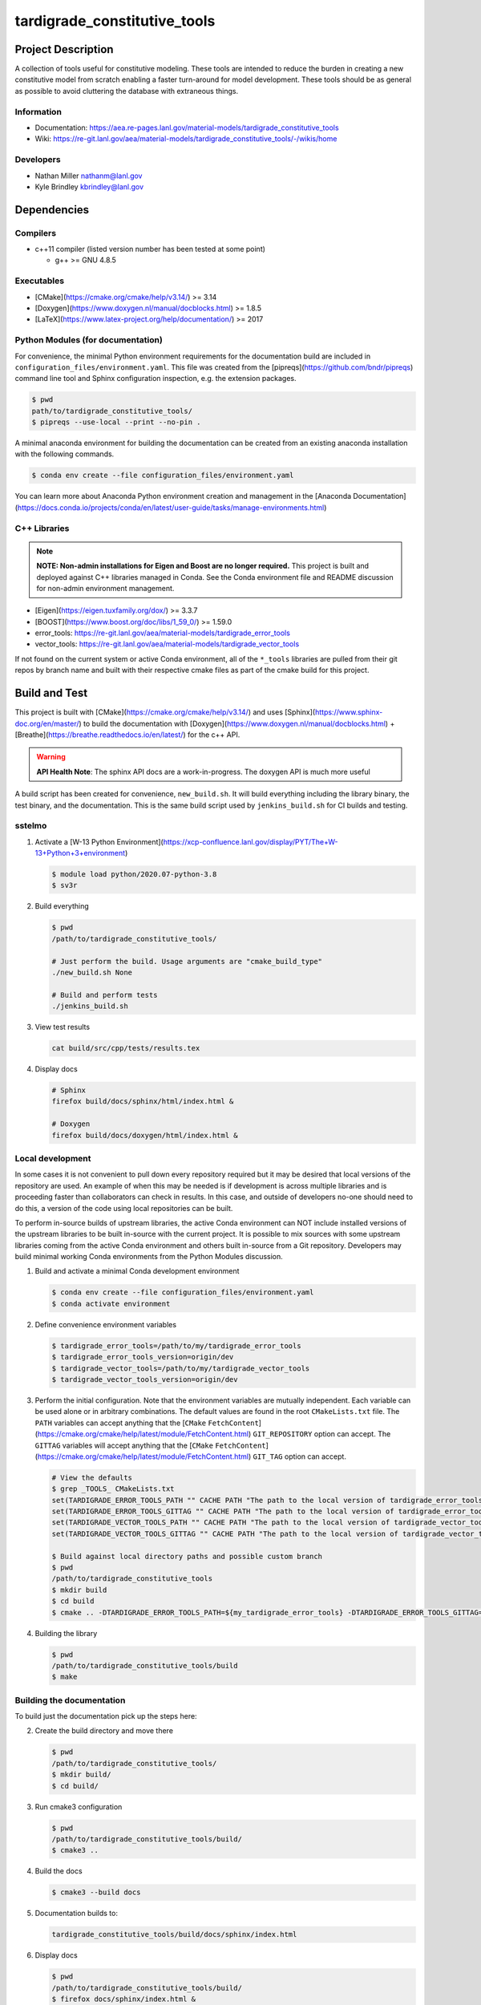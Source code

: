 ###############################
tardigrade\_constitutive\_tools
###############################

*******************
Project Description
*******************

A collection of tools useful for constitutive modeling. These tools are
intended to reduce the burden in creating a new constitutive model from
scratch enabling a faster turn-around for model development. These tools
should be as general as possible to avoid cluttering the database with
extraneous things.

Information
===========

* Documentation: https://aea.re-pages.lanl.gov/material-models/tardigrade_constitutive_tools
* Wiki: https://re-git.lanl.gov/aea/material-models/tardigrade_constitutive_tools/-/wikis/home

Developers
==========

* Nathan Miller nathanm@lanl.gov
* Kyle Brindley kbrindley@lanl.gov

************
Dependencies
************

Compilers
=========

* c++11 compiler (listed version number has been tested at some point)

  * g++ >= GNU 4.8.5

Executables
===========

* [CMake](https://cmake.org/cmake/help/v3.14/) >= 3.14
* [Doxygen](https://www.doxygen.nl/manual/docblocks.html) >= 1.8.5
* [LaTeX](https://www.latex-project.org/help/documentation/) >= 2017

Python Modules (for documentation)
==================================

For convenience, the minimal Python environment requirements for the
documentation build are included in ``configuration_files/environment.yaml``.
This file was created from the [pipreqs](https://github.com/bndr/pipreqs)
command line tool and Sphinx configuration inspection, e.g. the extension
packages.

.. code-block:: bash

   $ pwd
   path/to/tardigrade_constitutive_tools/
   $ pipreqs --use-local --print --no-pin .

A minimal anaconda environment for building the documentation can be created
from an existing anaconda installation with the following commands.

.. code-block:: bash

   $ conda env create --file configuration_files/environment.yaml

You can learn more about Anaconda Python environment creation and management in
the [Anaconda
Documentation](https://docs.conda.io/projects/conda/en/latest/user-guide/tasks/manage-environments.html)

C++ Libraries
=============

.. note::

   **NOTE: Non-admin installations for Eigen and Boost are no longer required.** This project is built and deployed
   against C++ libraries managed in Conda. See the Conda environment file and README discussion for non-admin environment
   management.

* [Eigen](https://eigen.tuxfamily.org/dox/) >= 3.3.7
* [BOOST](https://www.boost.org/doc/libs/1_59_0/) >= 1.59.0
* error\_tools: https://re-git.lanl.gov/aea/material-models/tardigrade_error_tools
* vector\_tools: https://re-git.lanl.gov/aea/material-models/tardigrade_vector_tools

If not found on the current system or active Conda environment, all of the
``*_tools`` libraries are pulled from their git repos by branch name and built
with their respective cmake files as part of the cmake build for this project.

**************
Build and Test
**************

This project is built with [CMake](https://cmake.org/cmake/help/v3.14/) and uses
[Sphinx](https://www.sphinx-doc.org/en/master/) to build the documentation with
[Doxygen](https://www.doxygen.nl/manual/docblocks.html) +
[Breathe](https://breathe.readthedocs.io/en/latest/) for the c++ API.

.. warning::

   **API Health Note**: The sphinx API docs are a work-in-progress. The doxygen
   API is much more useful

A build script has been created for convenience, ``new_build.sh``. It will build
everything including the library binary, the test binary, and the documentation.
This is the same build script used by ``jenkins_build.sh`` for CI builds and
testing.

sstelmo
=======

1) Activate a [W-13 Python Environment](https://xcp-confluence.lanl.gov/display/PYT/The+W-13+Python+3+environment)

   .. code-block:: bash

      $ module load python/2020.07-python-3.8
      $ sv3r

2) Build everything

   .. code-block:: bash

      $ pwd
      /path/to/tardigrade_constitutive_tools/

      # Just perform the build. Usage arguments are "cmake_build_type"
      ./new_build.sh None

      # Build and perform tests
      ./jenkins_build.sh

3) View test results

   .. code-block:: bash

      cat build/src/cpp/tests/results.tex

4) Display docs

   .. code-block:: bash

      # Sphinx
      firefox build/docs/sphinx/html/index.html &

      # Doxygen
      firefox build/docs/doxygen/html/index.html &

Local development
=================

In some cases it is not convenient to pull down every repository required but it may be desired that local
versions of the repository are used. An example of when this may be needed is if development is across
multiple libraries and is proceeding faster than collaborators can check in results. In this case, and
outside of developers no-one should need to do this, a version of the code using local repositories can be
built.

To perform in-source builds of upstream libraries, the active Conda environment can NOT include installed versions of
the upstream libraries to be built in-source with the current project. It is possible to mix sources with some upstream
libraries coming from the active Conda environment and others built in-source from a Git repository. Developers may
build minimal working Conda environments from the Python Modules discussion.

1) Build and activate a minimal Conda development environment

   .. code-block:: bash

       $ conda env create --file configuration_files/environment.yaml
       $ conda activate environment

2) Define convenience environment variables

   .. code-block:: bash

      $ tardigrade_error_tools=/path/to/my/tardigrade_error_tools
      $ tardigrade_error_tools_version=origin/dev
      $ tardigrade_vector_tools=/path/to/my/tardigrade_vector_tools
      $ tardigrade_vector_tools_version=origin/dev

3) Perform the initial configuration. Note that the environment variables are mutually independent. Each variable can be
   used alone or in arbitrary combinations. The default values are found in the root ``CMakeLists.txt`` file. The ``PATH``
   variables can accept anything that the [``CMake``
   ``FetchContent``](https://cmake.org/cmake/help/latest/module/FetchContent.html) ``GIT_REPOSITORY`` option can accept.
   The ``GITTAG`` variables will accept anything that the [``CMake``
   ``FetchContent``](https://cmake.org/cmake/help/latest/module/FetchContent.html) ``GIT_TAG`` option can accept.

   .. code-block:: bash

      # View the defaults
      $ grep _TOOLS_ CMakeLists.txt
      set(TARDIGRADE_ERROR_TOOLS_PATH "" CACHE PATH "The path to the local version of tardigrade_error_tools")
      set(TARDIGRADE_ERROR_TOOLS_GITTAG "" CACHE PATH "The path to the local version of tardigrade_error_tools")
      set(TARDIGRADE_VECTOR_TOOLS_PATH "" CACHE PATH "The path to the local version of tardigrade_vector_tools")
      set(TARDIGRADE_VECTOR_TOOLS_GITTAG "" CACHE PATH "The path to the local version of tardigrade_vector_tools")

      $ Build against local directory paths and possible custom branch
      $ pwd
      /path/to/tardigrade_constitutive_tools
      $ mkdir build
      $ cd build
      $ cmake .. -DTARDIGRADE_ERROR_TOOLS_PATH=${my_tardigrade_error_tools} -DTARDIGRADE_ERROR_TOOLS_GITTAG=${tardigrade_error_tools_version} -DTARDIGRADE_VECTOR_TOOLS_PATH=${my_tardigrade_vector_tools} -DTARDIGRADE_VECTOR_TOOLS_GITTAG=${tardigrade_vector_tools_version}

4) Building the library

   .. code-block:: bash

      $ pwd
      /path/to/tardigrade_constitutive_tools/build
      $ make

Building the documentation
==========================

To build just the documentation pick up the steps here:

2) Create the build directory and move there

   .. code-block:: bash

      $ pwd
      /path/to/tardigrade_constitutive_tools/
      $ mkdir build/
      $ cd build/

3) Run cmake3 configuration

   .. code-block:: bash

      $ pwd
      /path/to/tardigrade_constitutive_tools/build/
      $ cmake3 ..

4) Build the docs

   .. code-block:: bash

      $ cmake3 --build docs

5) Documentation builds to:

   .. code-block:: bash

      tardigrade_constitutive_tools/build/docs/sphinx/index.html

6) Display docs

   .. code-block:: bash

      $ pwd
      /path/to/tardigrade_constitutive_tools/build/
      $ firefox docs/sphinx/index.html &

7) While the Sphinx API is still a WIP, try the doxygen API

   .. code-block:: bash

      $ pwd
      /path/to/tardigrade_constitutive_tools/build/
      $ firefox docs/doxygen/html/index.html &

*******************
Install the library
*******************

Build the entire before performing the installation.

4) Build the entire project

   .. code-block:: bash

      $ pwd
      /path/to/tardigrade_constitutive_tools/build
      $ cmake3 --build .

5) Install the library

   .. code-block:: bash

      $ pwd
      /path/to/tardigrade_constitutive_tools/build
      $ cmake --install . --prefix path/to/root/install

      # Example local user (non-admin) Linux install
      $ cmake --install . --prefix /home/$USER/.local

      # Example install to conda environment
      $ conda active my_env
      $ cmake --install . --prefix ${CONDA_DEFAULT_ENV}

      # Example install to W-13 CI/CD conda environment performed by CI/CD institutional account
      $ cmake --install . --prefix /projects/aea_compute/release

***********************
Contribution Guidelines
***********************

Git Commit Message
==================

Begin Git commit messages with one of the following headings:

* BUG: bug fix
* DOC: documentation
* FEAT: feature
* MAINT: maintenance
* TST: tests
* REL: release
* WIP: work-in-progress

For example:

.. code-block:: bash

   git commit -m "DOC: adds documentation for feature"

Git Branch Names
================

When creating branches use one of the following naming conventions. When in
doubt use ``feature/<description>``.

* ``bugfix/\<description>``
* ``feature/\<description>``
* ``release/\<description>``

reStructured Text
=================

[Sphinx](https://www.sphinx-doc.org/en/master/) reads in docstrings and other special portions of the code as
reStructured text. Developers should follow styles in this [Sphinx style
guide](https://documentation-style-guide-sphinx.readthedocs.io/en/latest/style-guide.html#).

Style Guide
===========

This project does not yet have a full style guide. Generally, wherever a style can't be
inferred from surrounding code this project falls back to
[PEP-8](https://www.python.org/dev/peps/pep-0008/)-like styles. There are two
notable exceptions to the notional PEP-8 fall back:

1. [Doxygen](https://www.doxygen.nl/manual/docblocks.html) style docstrings are
   required for automated, API from source documentation.
2. This project prefers expansive whitespace surrounding parentheses, braces, and
   brackets.
   * No leading space between a function and the argument list.
   * One space following an open paranthesis ``(``, brace ``{``, or bracket
     ``[``
   * One space leading a close paranthesis ``)``, brace ``}``, or bracket ``]``

An example of the whitespace style:

.. code-block:: bash

   my_function( arg1, { arg2, arg3 }, arg4 );

The following ``sed`` commands may be useful for updating white space, but must
be used with care. The developer is recommended to use a unique git commit
between each command with a corresponding review of the changes and a unit test
run.

* Trailing space for open paren/brace/bracket

  .. code-block:: bash

     sed -i 's/\([({[]\)\([^ ]\)/\1 \2/g' <list of files to update>

* Leading space for close paren/brace/bracket

  .. code-block:: bash

     sed -i 's/\([^ ]\)\([)}\]]\)/\1 \2/g' <list of files to update>

* White space between adjacent paren/brace/bracket

  .. code-block:: bash

     sed -i 's/\([)}\]]\)\([)}\]]\)/\1 \2/g' <list of files to update>
